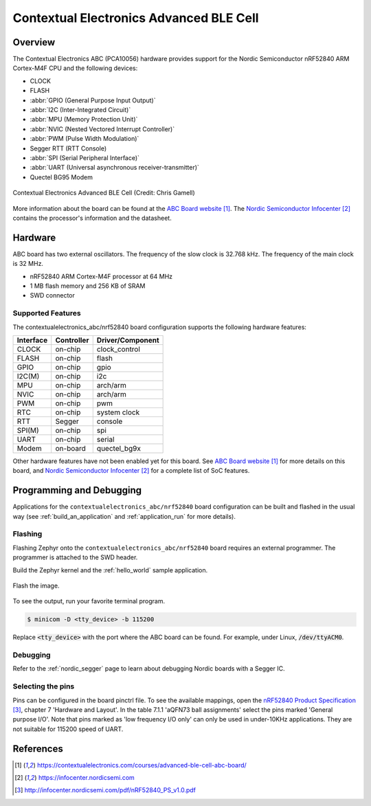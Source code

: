 .. _contextualelectronics_abc:

Contextual Electronics Advanced BLE Cell
########################################

Overview
********

The Contextual Electronics ABC (PCA10056) hardware provides support for the
Nordic Semiconductor nRF52840 ARM Cortex-M4F CPU and the following devices:

* CLOCK
* FLASH
* :abbr:`GPIO (General Purpose Input Output)`
* :abbr:`I2C (Inter-Integrated Circuit)`
* :abbr:`MPU (Memory Protection Unit)`
* :abbr:`NVIC (Nested Vectored Interrupt Controller)`
* :abbr:`PWM (Pulse Width Modulation)`
* Segger RTT (RTT Console)
* :abbr:`SPI (Serial Peripheral Interface)`
* :abbr:`UART (Universal asynchronous receiver-transmitter)`
* Quectel BG95 Modem

.. figure:: img/contextualelectronics_abc.jpg
     :align: center
     :alt: Contextual Electronics Advanced BLE Cell

     Contextual Electronics Advanced BLE Cell (Credit: Chris Gamell)

More information about the board can be found at the `ABC Board website`_.
The `Nordic Semiconductor Infocenter`_ contains the processor's information
and the datasheet.

Hardware
********

ABC board has two external oscillators. The frequency of the slow clock
is 32.768 kHz. The frequency of the main clock is 32 MHz.

- nRF52840 ARM Cortex-M4F processor at 64 MHz
- 1 MB flash memory and 256 KB of SRAM
- SWD connector

Supported Features
==================

The contextualelectronics_abc/nrf52840 board configuration supports the following
hardware features:

+-----------+------------+----------------------+
| Interface | Controller | Driver/Component     |
+===========+============+======================+
| CLOCK     | on-chip    | clock_control        |
+-----------+------------+----------------------+
| FLASH     | on-chip    | flash                |
+-----------+------------+----------------------+
| GPIO      | on-chip    | gpio                 |
+-----------+------------+----------------------+
| I2C(M)    | on-chip    | i2c                  |
+-----------+------------+----------------------+
| MPU       | on-chip    | arch/arm             |
+-----------+------------+----------------------+
| NVIC      | on-chip    | arch/arm             |
+-----------+------------+----------------------+
| PWM       | on-chip    | pwm                  |
+-----------+------------+----------------------+
| RTC       | on-chip    | system clock         |
+-----------+------------+----------------------+
| RTT       | Segger     | console              |
+-----------+------------+----------------------+
| SPI(M)    | on-chip    | spi                  |
+-----------+------------+----------------------+
| UART      | on-chip    | serial               |
+-----------+------------+----------------------+
| Modem     | on-board   | quectel_bg9x         |
+-----------+------------+----------------------+

Other hardware features have not been enabled yet for this board.
See `ABC Board website`_ for more details on this board, and
`Nordic Semiconductor Infocenter`_ for a complete list of SoC
features.

Programming and Debugging
*************************

Applications for the ``contextualelectronics_abc/nrf52840`` board configuration can be
built and flashed in the usual way (see :ref:`build_an_application`
and :ref:`application_run` for more details).

Flashing
========

Flashing Zephyr onto the ``contextualelectronics_abc/nrf52840`` board requires
an external programmer. The programmer is attached to the SWD header.

Build the Zephyr kernel and the :ref:`hello_world` sample application.

   .. zephyr-app-commands::
      :zephyr-app: samples/hello_world
      :board: contextualelectronics_abc/nrf52840
      :goals: build
      :compact:

Flash the image.

   .. zephyr-app-commands::
      :zephyr-app: samples/hello_world
      :board: contextualelectronics_abc/nrf52840
      :goals: flash
      :compact:

To see the output, run your favorite terminal program.

.. code-block:: console

   $ minicom -D <tty_device> -b 115200

Replace :code:`<tty_device>` with the port where the ABC board
can be found. For example, under Linux, :code:`/dev/ttyACM0`.

Debugging
=========

Refer to the :ref:`nordic_segger` page to learn about debugging Nordic boards with a
Segger IC.

Selecting the pins
==================

Pins can be configured in the board pinctrl file. To see the available mappings,
open the `nRF52840 Product Specification`_, chapter 7 'Hardware and Layout'.
In the table 7.1.1 'aQFN73 ball assignments' select the pins marked
'General purpose I/O'.  Note that pins marked as 'low frequency I/O only' can only be used
in under-10KHz applications. They are not suitable for 115200 speed of UART.

References
**********

.. target-notes::

.. _ABC Board website: https://contextualelectronics.com/courses/advanced-ble-cell-abc-board/
.. _Nordic Semiconductor Infocenter: https://infocenter.nordicsemi.com
.. _J-Link Software and documentation pack: https://www.segger.com/jlink-software.html
.. _nRF52840 Product Specification: http://infocenter.nordicsemi.com/pdf/nRF52840_PS_v1.0.pdf
